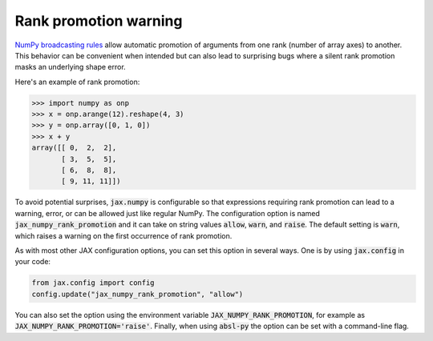 Rank promotion warning
======================

`NumPy broadcasting rules
<https://docs.scipy.org/doc/numpy/user/basics.broadcasting.html#general-broadcasting-rules>`_
allow automatic promotion of arguments from one rank (number of array axes) to
another. This behavior can be convenient when intended but can also lead to
surprising bugs where a silent rank promotion masks an underlying shape error.

Here's an example of rank promotion:

>>> import numpy as onp
>>> x = onp.arange(12).reshape(4, 3)
>>> y = onp.array([0, 1, 0])
>>> x + y
array([[ 0,  2,  2],
       [ 3,  5,  5],
       [ 6,  8,  8],
       [ 9, 11, 11]])

To avoid potential surprises, :code:`jax.numpy` is configurable so that
expressions requiring rank promotion can lead to a warning, error, or can be
allowed just like regular NumPy. The configuration option is named
:code:`jax_numpy_rank_promotion` and it can take on string values
:code:`allow`, :code:`warn`, and :code:`raise`. The default setting is
:code:`warn`, which raises a warning on the first occurrence of rank promotion.

As with most other JAX configuration options, you can set this option in
several ways. One is by using :code:`jax.config` in your code:

.. code-block:: python

  from jax.config import config
  config.update("jax_numpy_rank_promotion", "allow")

You can also set the option using the environment variable
:code:`JAX_NUMPY_RANK_PROMOTION`, for example as
:code:`JAX_NUMPY_RANK_PROMOTION='raise'`. Finally, when using :code:`absl-py`
the option can be set with a command-line flag.
